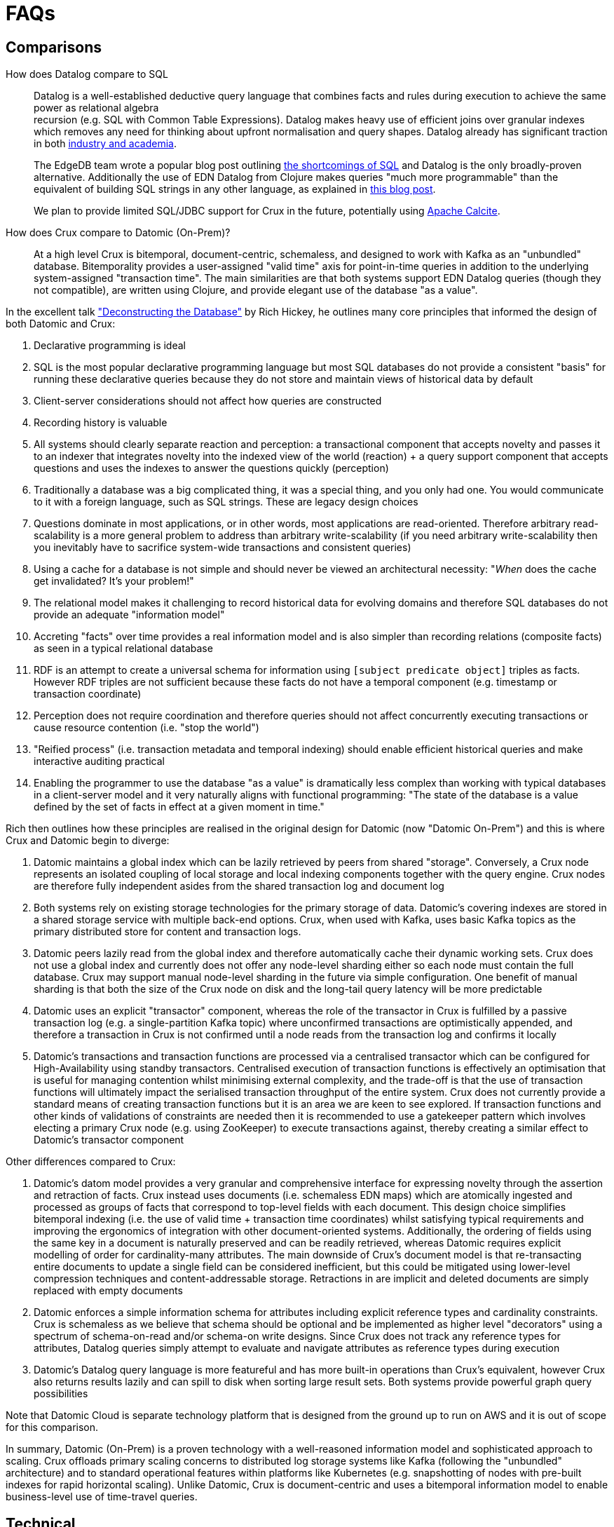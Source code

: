 = FAQs

[qanda]

== Comparisons

How does Datalog compare to SQL::

  Datalog is a well-established deductive query language that combines facts
and rules during execution to achieve the same power as relational algebra +
recursion (e.g. SQL with Common Table Expressions). Datalog makes heavy use of
efficient joins over granular indexes which removes any need for thinking about
upfront normalisation and query shapes. Datalog already has significant
traction in both https://en.wikipedia.org/wiki/Datalog[industry and academia].
+
The EdgeDB team wrote a popular blog post outlining
https://edgedb.com/blog/we-can-do-better-than-sql/#critique-of-sql[the
shortcomings of SQL] and Datalog is the only broadly-proven alternative.
Additionally the use of EDN Datalog from Clojure makes queries "much more
programmable" than the equivalent of building SQL strings in any other
language, as explained in
http://vvvvalvalval.github.io/posts/2018-01-06-so-yeah-about-clojures-syntax.html[this
blog post].
+
We plan to provide limited SQL/JDBC support for Crux in the future, potentially
using https://calcite.apache.org/docs/index.html[Apache Calcite].


How does Crux compare to Datomic (On-Prem)?::

  At a high level Crux is bitemporal, document-centric, schemaless, and
designed to work with Kafka as an "unbundled" database. Bitemporality provides
a user-assigned "valid time" axis for point-in-time queries in addition to the
underlying system-assigned "transaction time". The main similarities are that
both systems support EDN Datalog queries (though they not compatible), are
written using Clojure, and provide elegant use of the database "as a value".

In the excellent talk
https://www.youtube.com/watch?v=Cym4TZwTCNU["Deconstructing the Database"] by
Rich Hickey, he outlines many core principles that informed the design of both
Datomic and Crux:

. Declarative programming is ideal
. SQL is the most popular declarative programming language but most SQL
databases do not provide a consistent "basis" for running these declarative
queries because they do not store and maintain views of historical data by
default
. Client-server considerations should not affect how queries are constructed
. Recording history is valuable
. All systems should clearly separate reaction and perception: a transactional
component that accepts novelty and passes it to an indexer that integrates
novelty into the indexed view of the world (reaction) + a query support
component that accepts questions and uses the indexes to answer the questions
quickly (perception)
. Traditionally a database was a big complicated thing, it was a special thing,
and you only had one. You would communicate to it with a foreign language, such
as SQL strings. These are legacy design choices
. Questions dominate in most applications, or in other words, most applications
are read-oriented. Therefore arbitrary read-scalability is a more general
problem to address than arbitrary write-scalability (if you need arbitrary
write-scalability then you inevitably have to sacrifice system-wide
transactions and consistent queries)
. Using a cache for a database is not simple and should never be viewed an
architectural necessity: "_When_ does the cache get invalidated? It's your
problem!"
. The relational model makes it challenging to record historical data for
evolving domains and therefore SQL databases do not provide an adequate
"information model"
. Accreting "facts" over time provides a real information model and is also
simpler than recording relations (composite facts) as seen in a typical
relational database
. RDF is an attempt to create a universal schema for information using
`[subject predicate object]` triples as facts. However RDF triples are not
sufficient because these facts do not have a temporal component (e.g. timestamp
or transaction coordinate)
. Perception does not require coordination and therefore queries should not
affect concurrently executing transactions or cause resource contention (i.e.
"stop the world")
. "Reified process" (i.e. transaction metadata and temporal indexing) should
enable efficient historical queries and make interactive auditing practical
. Enabling the programmer to use the database "as a value" is dramatically less
complex than working with typical databases in a client-server model and it
very naturally aligns with functional programming: "The state of the database
is a value defined by the set of facts in effect at a given moment in time."

Rich then outlines how these principles are realised in the original design for
Datomic (now "Datomic On-Prem") and this is where Crux and Datomic begin to
diverge:

. Datomic maintains a global index which can be lazily retrieved by peers from
shared "storage". Conversely, a Crux node represents an isolated coupling of
local storage and local indexing components together with the query engine.
Crux nodes are therefore fully independent asides from the shared transaction
log and document log
. Both systems rely on existing storage technologies for the primary storage of
data. Datomic's covering indexes are stored in a shared storage service with
multiple back-end options. Crux, when used with Kafka, uses basic Kafka topics
as the primary distributed store for content and transaction logs.
. Datomic peers lazily read from the global index and therefore automatically
cache their dynamic working sets. Crux does not use a global index and
currently does not offer any node-level sharding either so each node must
contain the full database. Crux may support manual node-level sharding in the
future via simple configuration. One benefit of manual sharding is that both
the size of the Crux node on disk and the long-tail query latency will be more
predictable
. Datomic uses an explicit "transactor" component, whereas the role of the
transactor in Crux is fulfilled by a passive transaction log (e.g. a
single-partition Kafka topic) where unconfirmed transactions are optimistically
appended, and therefore a transaction in Crux is not confirmed until a node
reads from the transaction log and confirms it locally
. Datomic's transactions and transaction functions are processed via a
centralised transactor which can be configured for High-Availability using
standby transactors. Centralised execution of transaction functions is
effectively an optimisation that is useful for managing contention whilst
minimising external complexity, and the trade-off is that the use of
transaction functions will ultimately impact the serialised transaction
throughput of the entire system. Crux does not currently provide a standard
means of creating transaction functions but it is an area we are keen to see
explored. If transaction functions and other kinds of validations of
constraints are needed then it is recommended to use a gatekeeper pattern which
involves electing a primary Crux node (e.g. using ZooKeeper) to execute
transactions against, thereby creating a similar effect to Datomic's transactor
component

Other differences compared to Crux:

. Datomic's datom model provides a very granular and comprehensive interface
for expressing novelty through the assertion and retraction of facts. Crux
instead uses documents (i.e. schemaless EDN maps) which are atomically ingested
and processed as groups of facts that correspond to top-level fields with each
document. This design choice simplifies bitemporal indexing (i.e. the use of
valid time + transaction time coordinates) whilst satisfying typical
requirements and improving the ergonomics of integration with other
document-oriented systems. Additionally, the ordering of fields using the same
key in a document is naturally preserved and can be readily retrieved, whereas
Datomic requires explicit modelling of order for cardinality-many attributes.
The main downside of Crux's document model is that re-transacting entire
documents to update a single field can be considered inefficient, but this
could be mitigated using lower-level compression techniques and
content-addressable storage. Retractions in are implicit and deleted documents
are simply replaced with empty documents
. Datomic enforces a simple information schema for attributes including
explicit reference types and cardinality constraints. Crux is schemaless as we
believe that schema should be optional and be implemented as higher level
"decorators" using a spectrum of schema-on-read and/or schema-on write designs.
Since Crux does not track any reference types for attributes, Datalog queries
simply attempt to evaluate and navigate attributes as reference types during
execution
. Datomic's Datalog query language is more featureful and has more built-in
operations than Crux's equivalent, however Crux also returns results lazily and
can spill to disk when sorting large result sets. Both systems provide powerful
graph query possibilities

Note that Datomic Cloud is separate technology platform that is designed from
the ground up to run on AWS and it is out of scope for this comparison.

In summary, Datomic (On-Prem) is a proven technology with a well-reasoned
information model and sophisticated approach to scaling. Crux offloads primary
scaling concerns to distributed log storage systems like Kafka (following the
"unbundled" architecture) and to standard operational features within platforms
like Kubernetes (e.g. snapshotting of nodes with pre-built indexes for rapid
horizontal scaling). Unlike Datomic, Crux is document-centric and uses a
bitemporal information model to enable business-level use of time-travel
queries.

== Technical

Is Crux eventually consistent? Strongly consistent? Or something else?::

  An _easy_ answer is that Crux is "strongly consistent" with ACID semantics.

What consistency does Crux provide?::

  A Crux ClusterNode system provides sequential consistency by default due to
the use of a single unpartitioned Kafka topic for the transaction log.
Transactions are executed non-interleaved (i.e. a serial schedule) on every
Crux node independently. Being able to read your writes when using the HTTP
interface requires stickiness to a particular node. For a cluster of nodes to
be linearizable as a whole would require that every node always sees the result
of every transaction immediately after it is written.  This could be achieved
with the cost of non-trivial additional latency. Further reading:
http://www.bailis.org/papers/hat-vldb2014.pdf,
https://jepsen.io/consistency/models/sequential

How is consistency provided by Crux?::

  Crux does not try to enforce consistency among nodes, which all
consume the log in the same order, but nodes may be at different points. A
client using the same node will have a consistent view. Reading your own
writes can be achieved by providing the transaction time Kafka assigned
to the submitted transaction, which is returned in a promise from
`crux.api/submit-tx`, in the call to `crux.api/sync`. This will block
until this transaction time has been seen by the cluster node.
+
Write consistency across nodes is provided via the `:crux.db/cas`
operation. The user needs to attempt to perform a CAS, then wait for the
transaction time (as above), and check that the entity got updated. More
advanced algorithms can be built on top of this. As mentioned above, all
CAS operations in a transaction must pass their pre-condition check for
the transaction to proceed and get indexed, which enables one to enforce
consistency across documents. There is currently no way to check if a
transaction got aborted, apart from checking if the write succeeded.

Will a lack of schema lead to confusion?::

  It of course depends.
+
While Crux does not enforce a schema, the user may do so in a layer
above to achieve the semantics of schema-on-read (per node) and
schema-on-write (via a gateway node). Crux only requires that the data
can be represented as valid EDN documents. Data ingested from different
systems can still be assigned qualified keys, which does not require a
shared schema to be defined while still avoiding collision. Defining
such a common schema up front might be prohibitive and Crux instead aims
to enable exploration of the data from different sources early. This
exploration can also help discover and define the common schema of
interest.
+
Crux only indexes top-level attributes in a document, so to avoid
indexing certain attributes, one can currently move them down into a
nested map, as nested values aren't indexed. This is useful both to
increase throughput and to save disk space. A smaller index also leads
to more efficient queries. We are considering to eventually give
further control over what to index more explicitly.

How does Crux deal with time?::

  The valid time can be set manually per transaction operation,
and might already be defined by an upstream system before reaching Crux.
This also allows to deal with integration concerns like when a message
queue is down and data arrives later than it should.
+
If not set, Crux defaults valid time to the transaction time, which
is the `LogAppendTime` assigned by the Kafka broker to the transaction
record. This time is taken from the local clock of the Kafka broker,
which acts as the master wall clock time.
+
Crux does not rely on clock synchronisation or try to make any
guarantees about valid time. Assigning valid time manually needs
to be done with care, as there has to be either a clear owner of the
clock, or that the exact valid time ordering between different nodes
doesn’t strictly matter for the data where it’s used. NTP can mitigate
this, potentially to an acceptable degree, but it cannot fully guarantee
ordering between nodes.

== Feature Support

Does Crux support RDF/SPARQL?::

  No. We have a simple ingestion mechanism for RDF data in `crux.rdf`
but this is not a core feature. There is a also a query translator for a
subset of SPARQL. RDF and SPARQL support could eventually be written as
a layer on top of Crux as a module, but there are no plans for this by
the core team.

Does Crux provide transaction functions?::

  Not directly, currently. You may use a "gatekeeper" pattern to
enforce the desired level of transaction function consistency
required.

  As the log is ingested in the same order at all nodes, purely
functional transformations of the tx-ops are possible. Enabling
experimental support for transaction functions, which are subject to
change and undocumented, can be done via the environment variable
feature flag `CRUX_ENABLE_TX_FNS`.

Does Crux support the full Datomic/DataScript dialect of Datalog?::

  No. There is no support for Datomic’s built-in functions, or for
accessing the log and history directly. There is also no support for variable
bindings or multiple source vars.
+
Other differences include that `:rules` and `:args`, which is a relation
represented as a list of maps which is joined with the query, are being
provided in the same query map as the `:find` and `:where` clause. Crux
additionally supports the built-in `==` for unification as well as the
`!=`. Both these unification operators can also take sets of literals as
arguments, requiring at least one to match, which is basically a form of
or.
+
Many of these aspects may be subject to change, but compatibility with other
Datalog databases is not a goal for Crux.

Any plans for Datalog, Cypher, Gremlin or SPARQL support?::

  The goal is to support different languages, and decouple the query
engine from its syntax, but this is not currently the case.
There is a query translator for a subset of SPARQL in `crux.sparql`.

Does Crux support sharding?::

  Not currently. We are considering support for sharding the document topic as
this would allow nodes to easily consume only the documents they are interested
in. At the moment the `tx-topic` must use a single partition to guarantee
transaction ordering. We are also considering support for sharding this topic
via partitioning or by adding more transaction topics. Each partition / topic
would have its own independent time line, but Crux would still support for
cross shard queries. Sharding is mainly useful to increase throughput.

Does Crux support pull expressions?::

  No. As each Crux node is its own document store, the
documents are local to the query node and can easily be accessed
directly via the lower level read operations. We aim to make this more
convenient soon.
+
We are also considering support for remote document stores via the
`crux.db.ObjectStore` interface, mainly to support larger data sets, but
there would still be a local cache. The indexes would stay local as this
is key to efficient queries.

Do you have any benchmarks?::

  We are releasing a public benchmark dashboard in the near future. In the
meantime feel free to run your own local tests using the scripts in the `/test`
directory. The RocksDB project has performed some
https://github.com/facebook/rocksdb/wiki/Performance-Benchmarks[impressive
benchmarks] which give a strong sense of how large a single Crux node backed by
RocksDB can confidently scale to. LMDB is generally faster for reads and
RocksDB is generally faster for writes.
